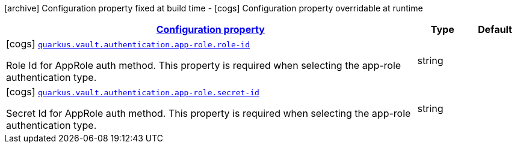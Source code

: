 [.configuration-legend]
icon:archive[title=Fixed at build time] Configuration property fixed at build time - icon:cogs[title=Overridable at runtime]️ Configuration property overridable at runtime 

[.configuration-reference, cols="80,.^10,.^10"]
|===

h|[[quarkus-vault-config-group-config-vault-app-role-authentication-config_configuration]]link:#quarkus-vault-config-group-config-vault-app-role-authentication-config_configuration[Configuration property]
h|Type
h|Default

a|icon:cogs[title=Overridable at runtime] [[quarkus-vault-config-group-config-vault-app-role-authentication-config_quarkus.vault.authentication.app-role.role-id]]`link:#quarkus-vault-config-group-config-vault-app-role-authentication-config_quarkus.vault.authentication.app-role.role-id[quarkus.vault.authentication.app-role.role-id]`

[.description]
--
Role Id for AppRole auth method. This property is required when selecting the app-role authentication type.
--|string 
|


a|icon:cogs[title=Overridable at runtime] [[quarkus-vault-config-group-config-vault-app-role-authentication-config_quarkus.vault.authentication.app-role.secret-id]]`link:#quarkus-vault-config-group-config-vault-app-role-authentication-config_quarkus.vault.authentication.app-role.secret-id[quarkus.vault.authentication.app-role.secret-id]`

[.description]
--
Secret Id for AppRole auth method. This property is required when selecting the app-role authentication type.
--|string 
|

|===